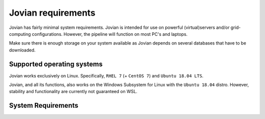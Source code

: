 ========================
Jovian requirements
========================

Jovian has fairly minimal system requirements.
Jovian is intended for use on powerful (virtual)servers and/or grid-computing configurations.
However, the pipeline will function on most PC's and laptops.

Make sure there is enough storage on your system available as Jovian depends on several databases that have to be downloaded.

Supported operating systems
============================
Jovian works exclusively on Linux. Specifically, ``RHEL 7`` (+ ``CentOS 7``) and ``Ubuntu 18.04 LTS``.

Jovian, and all its functions, also works on the Windows Subsystem for Linux with the ``Ubuntu 18.04`` distro. However, stability and functionality are currently not guaranteed on WSL.

System Requirements
=====================


